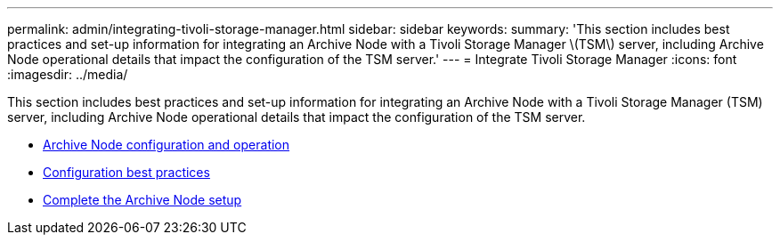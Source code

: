 ---
permalink: admin/integrating-tivoli-storage-manager.html
sidebar: sidebar
keywords:
summary: 'This section includes best practices and set-up information for integrating an Archive Node with a Tivoli Storage Manager \(TSM\) server, including Archive Node operational details that impact the configuration of the TSM server.'
---
= Integrate Tivoli Storage Manager
:icons: font
:imagesdir: ../media/

[.lead]
This section includes best practices and set-up information for integrating an Archive Node with a Tivoli Storage Manager (TSM) server, including Archive Node operational details that impact the configuration of the TSM server.

* xref:archive-node-configuration-and-operation.adoc[Archive Node configuration and operation]
* xref:configuration-best-practices.adoc[Configuration best practices]
* xref:completing-archive-node-setup.adoc[Complete the Archive Node setup]

